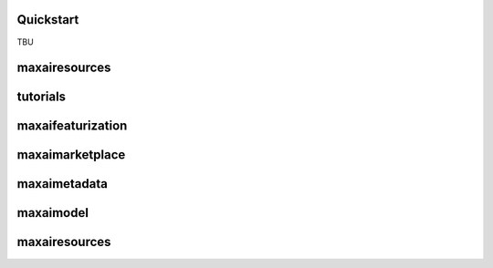 Quickstart
==========

.. _quickstart:
TBU

maxairesources
==============

tutorials
=========

maxaifeaturization
==================
maxaimarketplace
================

maxaimetadata
=============

maxaimodel
==========

maxairesources
==============
